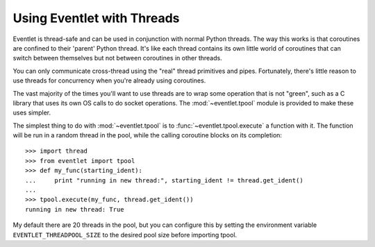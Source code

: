 Using Eventlet with Threads
=============================

Eventlet is thread-safe and can be used in conjunction with normal Python threads.  The way this works is that coroutines are confined to their 'parent' Python thread.  It's like each thread contains its own little world of coroutines that can switch between themselves but not between coroutines in other threads.  

.. image:: /images/threading_illustration.png

You can only communicate cross-thread using the "real" thread primitives and pipes.  Fortunately, there's little reason to use threads for concurrency when you're already using coroutines.

The vast majority of the times you'll want to use threads are to wrap some operation that is not "green", such as a C library that uses its own OS calls to do socket operations.  The :mod:`~eventlet.tpool` module is provided to make these uses simpler.

The simplest thing to do with :mod:`~eventlet.tpool` is to :func:`~eventlet.tpool.execute` a function with it.  The function will be run in a random thread in the pool, while the calling coroutine blocks on its completion::

 >>> import thread
 >>> from eventlet import tpool
 >>> def my_func(starting_ident):
 ...     print "running in new thread:", starting_ident != thread.get_ident()
 ...
 >>> tpool.execute(my_func, thread.get_ident())
 running in new thread: True

My default there are 20 threads in the pool, but you can configure this by setting the environment variable ``EVENTLET_THREADPOOL_SIZE`` to the desired pool size before importing tpool.
